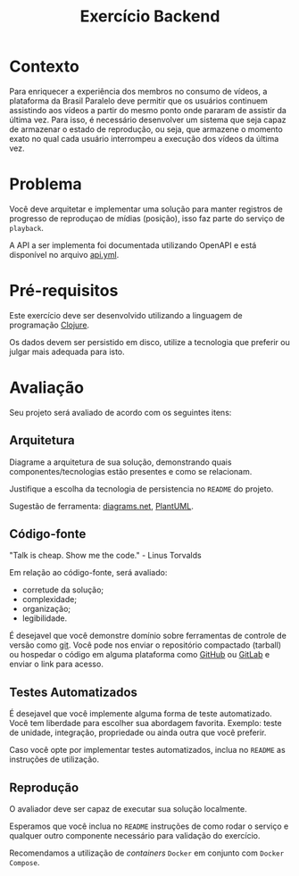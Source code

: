 #+TITLE: Exercício Backend
#+OPTIONS: author:nil date:nil toc:nil html-postamble:nil

* Contexto

Para enriquecer a experiência dos membros no consumo de vídeos, a
plataforma da Brasil Paralelo deve permitir que os usuários continuem
assistindo aos vídeos a partir do mesmo ponto onde pararam de assistir
da última vez.  Para isso, é necessário desenvolver um sistema que
seja capaz de armazenar o estado de reprodução, ou seja, que armazene
o momento exato no qual cada usuário interrompeu a execução dos vídeos
da última vez.

* Problema

Você deve arquitetar e implementar uma solução para manter registros
de progresso de reproduçao de mídias (posição), isso faz parte do
serviço de ~playback~.

A API a ser implementa foi documentada utilizando OpenAPI e está
disponível no arquivo [[file:api.yml][api.yml]].

* Pré-requisitos

Este exercício deve ser desenvolvido utilizando a linguagem de
programação [[https://clojure.org][Clojure]].

Os dados devem ser persistido em disco, utilize a tecnologia que
preferir ou julgar mais adequada para isto.

* Avaliação

Seu projeto será avaliado de acordo com os seguintes itens:

** Arquitetura

Diagrame a arquitetura de sua solução, demonstrando quais
componentes/tecnologias estão presentes e como se relacionam.

Justifique a escolha da tecnologia de persistencia no ~README~ do
projeto.

Sugestão de ferramenta: [[https://app.diagrams.net/][diagrams.net]], [[https://plantuml.com/component-diagram][PlantUML]].

** Código-fonte

"Talk is cheap. Show me the code." - Linus Torvalds

Em relação ao código-fonte, será avaliado:
- corretude da solução;
- complexidade;
- organização;
- legibilidade.

É desejavel que você demonstre domínio sobre ferramentas de controle
de versão como [[https://git-scm.com/][git]]. Você pode nos enviar o repositório compactado
(tarball) ou hospedar o código em alguma plataforma como [[https://github.com/][GitHub]] ou
[[https://about.gitlab.com/][GitLab]] e enviar o link para acesso.

** Testes Automatizados

É desejavel que você implemente alguma forma de teste
automatizado. Você tem liberdade para escolher sua abordagem
favorita. Exemplo: teste de unidade, integração, propriedade ou ainda
outra que você preferir.

Caso você opte por implementar testes automatizados, inclua no
~README~ as instruções de utilização.

** Reprodução

O avaliador deve ser capaz de executar sua solução localmente.

Esperamos que você inclua no ~README~ instruções de como rodar o
serviço e qualquer outro componente necessário para validação do
exercício.

Recomendamos a utilização de /containers/ ~Docker~ em conjunto com
~Docker Compose~.
